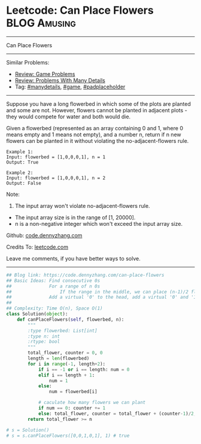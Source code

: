 * Leetcode: Can Place Flowers                                  :BLOG:Amusing:
#+STARTUP: showeverything
#+OPTIONS: toc:nil \n:t ^:nil creator:nil d:nil
:PROPERTIES:
:type:     game, manydetails, padplaceholder
:END:
---------------------------------------------------------------------
Can Place Flowers
---------------------------------------------------------------------
#+BEGIN_HTML
<a href="https://github.com/dennyzhang/code.dennyzhang.com/tree/master/problems/can-place-flowers"><img align="right" width="200" height="183" src="https://www.dennyzhang.com/wp-content/uploads/denny/watermark/github.png" /></a>
#+END_HTML
Similar Problems:
- [[https://code.dennyzhang.com/review-game][Review: Game Problems]]
- [[https://code.dennyzhang.com/review-manydetails][Review: Problems With Many Details]]
- Tag: [[https://code.dennyzhang.com/tag/manydetails][#manydetails]], [[https://code.dennyzhang.com/tag/game][#game]], [[https://code.dennyzhang.com/tag/padplaceholder][#padplaceholder]]
---------------------------------------------------------------------
Suppose you have a long flowerbed in which some of the plots are planted and some are not. However, flowers cannot be planted in adjacent plots - they would compete for water and both would die.

Given a flowerbed (represented as an array containing 0 and 1, where 0 means empty and 1 means not empty), and a number n, return if n new flowers can be planted in it without violating the no-adjacent-flowers rule.

#+BEGIN_EXAMPLE
Example 1:
Input: flowerbed = [1,0,0,0,1], n = 1
Output: True
#+END_EXAMPLE

#+BEGIN_EXAMPLE
Example 2:
Input: flowerbed = [1,0,0,0,1], n = 2
Output: False
#+END_EXAMPLE

Note:
1. The input array won't violate no-adjacent-flowers rule.
- The input array size is in the range of [1, 20000].
- n is a non-negative integer which won't exceed the input array size.

Github: [[https://github.com/dennyzhang/code.dennyzhang.com/tree/master/problems/can-place-flowers][code.dennyzhang.com]]

Credits To: [[https://leetcode.com/problems/can-place-flowers/description/][leetcode.com]]

Leave me comments, if you have better ways to solve.
---------------------------------------------------------------------
#+BEGIN_SRC python
## Blog link: https://code.dennyzhang.com/can-place-flowers
## Basic Ideas: Find consecutive 0s
##              For a range of n 0s
##                  If the range in the middle, we can place (n-1)/2 flowers
##              Add a virtual '0' to the head, add a virtual '0' and '1' to the end
##
## Complexity: Time O(n), Space O(1)
class Solution(object):
    def canPlaceFlowers(self, flowerbed, n):
        """
        :type flowerbed: List[int]
        :type n: int
        :rtype: bool
        """
        total_flower, counter = 0, 0
        length = len(flowerbed)
        for i in range(-1, length+2):
            if i == -1 or i == length: num = 0
            elif i == length + 1:
                num = 1
            else:
                num = flowerbed[i]
            
            # caculate how many flowers we can plant
            if num == 0: counter += 1
            else: total_flower, counter = total_flower + (counter-1)/2, 0
        return total_flower >= n

# s = Solution()
# s = s.canPlaceFlowers([0,0,1,0,1], 1) # true
#+END_SRC

#+BEGIN_HTML
<div style="overflow: hidden;">
<div style="float: left; padding: 5px"> <a href="https://www.linkedin.com/in/dennyzhang001"><img src="https://www.dennyzhang.com/wp-content/uploads/sns/linkedin.png" alt="linkedin" /></a></div>
<div style="float: left; padding: 5px"><a href="https://github.com/dennyzhang"><img src="https://www.dennyzhang.com/wp-content/uploads/sns/github.png" alt="github" /></a></div>
<div style="float: left; padding: 5px"><a href="https://www.dennyzhang.com/slack" target="_blank" rel="nofollow"><img src="https://www.dennyzhang.com/wp-content/uploads/sns/slack.png" alt="slack"/></a></div>
</div>
#+END_HTML
